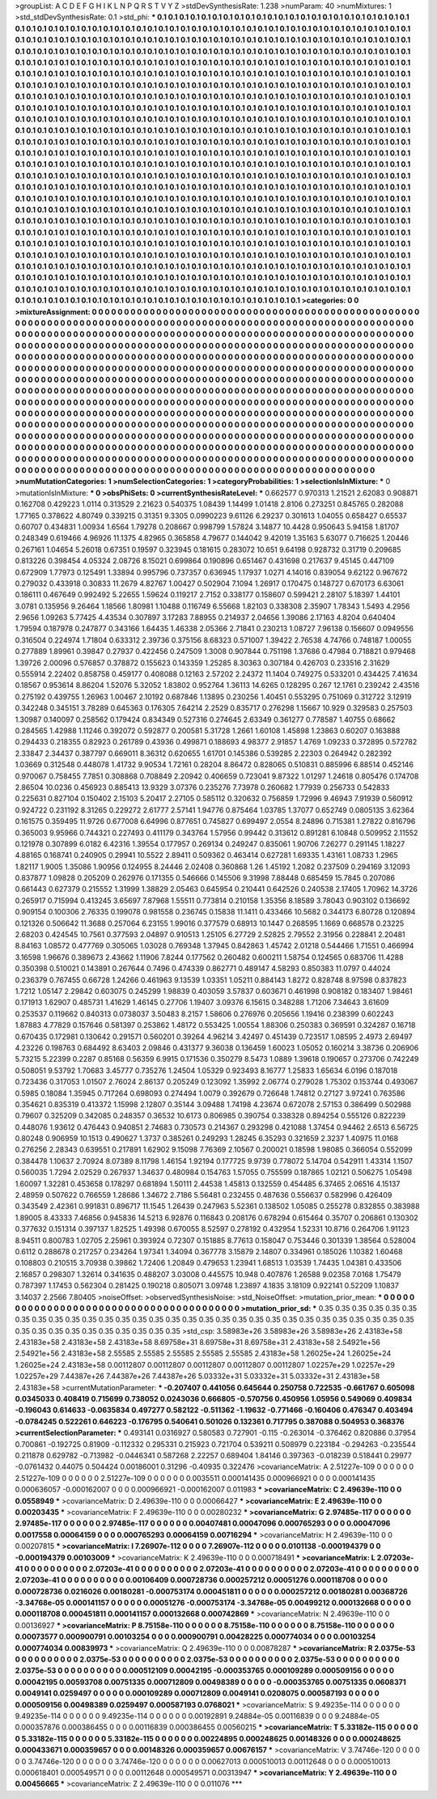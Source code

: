 >groupList:
A C D E F G H I K L
N P Q R S T V Y Z 
>stdDevSynthesisRate:
1.238 
>numParam:
40
>numMixtures:
1
>std_stdDevSynthesisRate:
0.1
>std_phi:
***
0.1 0.1 0.1 0.1 0.1 0.1 0.1 0.1 0.1 0.1
0.1 0.1 0.1 0.1 0.1 0.1 0.1 0.1 0.1 0.1
0.1 0.1 0.1 0.1 0.1 0.1 0.1 0.1 0.1 0.1
0.1 0.1 0.1 0.1 0.1 0.1 0.1 0.1 0.1 0.1
0.1 0.1 0.1 0.1 0.1 0.1 0.1 0.1 0.1 0.1
0.1 0.1 0.1 0.1 0.1 0.1 0.1 0.1 0.1 0.1
0.1 0.1 0.1 0.1 0.1 0.1 0.1 0.1 0.1 0.1
0.1 0.1 0.1 0.1 0.1 0.1 0.1 0.1 0.1 0.1
0.1 0.1 0.1 0.1 0.1 0.1 0.1 0.1 0.1 0.1
0.1 0.1 0.1 0.1 0.1 0.1 0.1 0.1 0.1 0.1
0.1 0.1 0.1 0.1 0.1 0.1 0.1 0.1 0.1 0.1
0.1 0.1 0.1 0.1 0.1 0.1 0.1 0.1 0.1 0.1
0.1 0.1 0.1 0.1 0.1 0.1 0.1 0.1 0.1 0.1
0.1 0.1 0.1 0.1 0.1 0.1 0.1 0.1 0.1 0.1
0.1 0.1 0.1 0.1 0.1 0.1 0.1 0.1 0.1 0.1
0.1 0.1 0.1 0.1 0.1 0.1 0.1 0.1 0.1 0.1
0.1 0.1 0.1 0.1 0.1 0.1 0.1 0.1 0.1 0.1
0.1 0.1 0.1 0.1 0.1 0.1 0.1 0.1 0.1 0.1
0.1 0.1 0.1 0.1 0.1 0.1 0.1 0.1 0.1 0.1
0.1 0.1 0.1 0.1 0.1 0.1 0.1 0.1 0.1 0.1
0.1 0.1 0.1 0.1 0.1 0.1 0.1 0.1 0.1 0.1
0.1 0.1 0.1 0.1 0.1 0.1 0.1 0.1 0.1 0.1
0.1 0.1 0.1 0.1 0.1 0.1 0.1 0.1 0.1 0.1
0.1 0.1 0.1 0.1 0.1 0.1 0.1 0.1 0.1 0.1
0.1 0.1 0.1 0.1 0.1 0.1 0.1 0.1 0.1 0.1
0.1 0.1 0.1 0.1 0.1 0.1 0.1 0.1 0.1 0.1
0.1 0.1 0.1 0.1 0.1 0.1 0.1 0.1 0.1 0.1
0.1 0.1 0.1 0.1 0.1 0.1 0.1 0.1 0.1 0.1
0.1 0.1 0.1 0.1 0.1 0.1 0.1 0.1 0.1 0.1
0.1 0.1 0.1 0.1 0.1 0.1 0.1 0.1 0.1 0.1
0.1 0.1 0.1 0.1 0.1 0.1 0.1 0.1 0.1 0.1
0.1 0.1 0.1 0.1 0.1 0.1 0.1 0.1 0.1 0.1
0.1 0.1 0.1 0.1 0.1 0.1 0.1 0.1 0.1 0.1
0.1 0.1 0.1 0.1 0.1 0.1 0.1 0.1 0.1 0.1
0.1 0.1 0.1 0.1 0.1 0.1 0.1 0.1 0.1 0.1
0.1 0.1 0.1 0.1 0.1 0.1 0.1 0.1 0.1 0.1
0.1 0.1 0.1 0.1 0.1 0.1 0.1 0.1 0.1 0.1
0.1 0.1 0.1 0.1 0.1 0.1 0.1 0.1 0.1 0.1
0.1 0.1 0.1 0.1 0.1 0.1 0.1 0.1 0.1 0.1
0.1 0.1 0.1 0.1 0.1 0.1 0.1 0.1 0.1 0.1
0.1 0.1 0.1 0.1 0.1 0.1 0.1 0.1 0.1 0.1
0.1 0.1 0.1 0.1 0.1 0.1 0.1 0.1 0.1 0.1
0.1 0.1 0.1 0.1 0.1 0.1 0.1 0.1 0.1 0.1
0.1 0.1 0.1 0.1 0.1 0.1 0.1 0.1 0.1 0.1
0.1 0.1 0.1 0.1 0.1 0.1 0.1 0.1 0.1 0.1
0.1 0.1 0.1 0.1 0.1 0.1 0.1 0.1 0.1 0.1
0.1 0.1 0.1 0.1 0.1 0.1 0.1 0.1 0.1 0.1
0.1 0.1 0.1 0.1 0.1 0.1 0.1 0.1 0.1 0.1
0.1 0.1 0.1 0.1 0.1 0.1 0.1 0.1 0.1 0.1
0.1 0.1 0.1 0.1 0.1 0.1 0.1 0.1 0.1 0.1
0.1 0.1 0.1 0.1 0.1 0.1 0.1 0.1 0.1 0.1
0.1 0.1 0.1 0.1 0.1 0.1 0.1 0.1 0.1 0.1
0.1 0.1 0.1 0.1 0.1 0.1 0.1 0.1 0.1 0.1
0.1 0.1 0.1 0.1 0.1 0.1 0.1 0.1 0.1 0.1
0.1 0.1 0.1 0.1 0.1 0.1 0.1 0.1 0.1 0.1
0.1 0.1 0.1 0.1 0.1 0.1 0.1 0.1 0.1 0.1
0.1 0.1 0.1 0.1 0.1 0.1 0.1 0.1 0.1 0.1
0.1 0.1 0.1 0.1 0.1 0.1 0.1 0.1 0.1 0.1
0.1 0.1 0.1 0.1 0.1 0.1 0.1 0.1 0.1 0.1
0.1 0.1 0.1 0.1 0.1 0.1 0.1 0.1 0.1 0.1
0.1 0.1 0.1 0.1 0.1 0.1 0.1 0.1 0.1 0.1
0.1 0.1 0.1 0.1 0.1 0.1 0.1 0.1 0.1 0.1
0.1 0.1 0.1 0.1 0.1 0.1 0.1 0.1 0.1 0.1
0.1 0.1 0.1 0.1 0.1 0.1 0.1 0.1 0.1 0.1
0.1 0.1 0.1 0.1 0.1 0.1 0.1 0.1 0.1 0.1
0.1 0.1 0.1 0.1 0.1 0.1 0.1 0.1 0.1 0.1
0.1 0.1 0.1 0.1 0.1 0.1 0.1 0.1 0.1 0.1
0.1 0.1 0.1 0.1 0.1 0.1 0.1 0.1 0.1 0.1
0.1 0.1 0.1 0.1 0.1 0.1 0.1 0.1 0.1 0.1
0.1 0.1 0.1 0.1 0.1 0.1 0.1 0.1 0.1 0.1
0.1 0.1 0.1 0.1 0.1 0.1 0.1 0.1 0.1 0.1
0.1 0.1 0.1 0.1 0.1 0.1 0.1 0.1 0.1 0.1
0.1 0.1 0.1 0.1 0.1 0.1 0.1 0.1 0.1 0.1
0.1 0.1 0.1 0.1 0.1 0.1 0.1 0.1 0.1 0.1
0.1 0.1 0.1 0.1 0.1 0.1 0.1 0.1 0.1 0.1
0.1 0.1 0.1 0.1 0.1 0.1 0.1 0.1 0.1 0.1
0.1 0.1 0.1 0.1 0.1 0.1 0.1 0.1 0.1 0.1
0.1 0.1 0.1 0.1 0.1 0.1 0.1 0.1 0.1 0.1
0.1 0.1 0.1 0.1 0.1 0.1 0.1 0.1 0.1 0.1
0.1 0.1 0.1 0.1 0.1 0.1 0.1 0.1 0.1 0.1
0.1 0.1 0.1 0.1 0.1 0.1 0.1 0.1 0.1 0.1
0.1 0.1 0.1 0.1 0.1 0.1 0.1 0.1 0.1 0.1
0.1 0.1 0.1 0.1 0.1 0.1 0.1 0.1 0.1 0.1
0.1 0.1 0.1 0.1 0.1 0.1 0.1 0.1 0.1 0.1
0.1 0.1 0.1 0.1 0.1 0.1 0.1 0.1 0.1 0.1
0.1 0.1 0.1 0.1 0.1 0.1 0.1 0.1 0.1 0.1
0.1 0.1 0.1 0.1 0.1 0.1 0.1 0.1 0.1 0.1
0.1 0.1 0.1 0.1 0.1 0.1 0.1 0.1 0.1 0.1
0.1 0.1 0.1 0.1 0.1 0.1 0.1 0.1 0.1 0.1
0.1 0.1 0.1 0.1 0.1 0.1 0.1 0.1 0.1 0.1
0.1 0.1 0.1 0.1 0.1 0.1 0.1 0.1 0.1 0.1
0.1 0.1 0.1 
>categories:
0 0
>mixtureAssignment:
0 0 0 0 0 0 0 0 0 0 0 0 0 0 0 0 0 0 0 0 0 0 0 0 0 0 0 0 0 0 0 0 0 0 0 0 0 0 0 0 0 0 0 0 0 0 0 0 0 0
0 0 0 0 0 0 0 0 0 0 0 0 0 0 0 0 0 0 0 0 0 0 0 0 0 0 0 0 0 0 0 0 0 0 0 0 0 0 0 0 0 0 0 0 0 0 0 0 0 0
0 0 0 0 0 0 0 0 0 0 0 0 0 0 0 0 0 0 0 0 0 0 0 0 0 0 0 0 0 0 0 0 0 0 0 0 0 0 0 0 0 0 0 0 0 0 0 0 0 0
0 0 0 0 0 0 0 0 0 0 0 0 0 0 0 0 0 0 0 0 0 0 0 0 0 0 0 0 0 0 0 0 0 0 0 0 0 0 0 0 0 0 0 0 0 0 0 0 0 0
0 0 0 0 0 0 0 0 0 0 0 0 0 0 0 0 0 0 0 0 0 0 0 0 0 0 0 0 0 0 0 0 0 0 0 0 0 0 0 0 0 0 0 0 0 0 0 0 0 0
0 0 0 0 0 0 0 0 0 0 0 0 0 0 0 0 0 0 0 0 0 0 0 0 0 0 0 0 0 0 0 0 0 0 0 0 0 0 0 0 0 0 0 0 0 0 0 0 0 0
0 0 0 0 0 0 0 0 0 0 0 0 0 0 0 0 0 0 0 0 0 0 0 0 0 0 0 0 0 0 0 0 0 0 0 0 0 0 0 0 0 0 0 0 0 0 0 0 0 0
0 0 0 0 0 0 0 0 0 0 0 0 0 0 0 0 0 0 0 0 0 0 0 0 0 0 0 0 0 0 0 0 0 0 0 0 0 0 0 0 0 0 0 0 0 0 0 0 0 0
0 0 0 0 0 0 0 0 0 0 0 0 0 0 0 0 0 0 0 0 0 0 0 0 0 0 0 0 0 0 0 0 0 0 0 0 0 0 0 0 0 0 0 0 0 0 0 0 0 0
0 0 0 0 0 0 0 0 0 0 0 0 0 0 0 0 0 0 0 0 0 0 0 0 0 0 0 0 0 0 0 0 0 0 0 0 0 0 0 0 0 0 0 0 0 0 0 0 0 0
0 0 0 0 0 0 0 0 0 0 0 0 0 0 0 0 0 0 0 0 0 0 0 0 0 0 0 0 0 0 0 0 0 0 0 0 0 0 0 0 0 0 0 0 0 0 0 0 0 0
0 0 0 0 0 0 0 0 0 0 0 0 0 0 0 0 0 0 0 0 0 0 0 0 0 0 0 0 0 0 0 0 0 0 0 0 0 0 0 0 0 0 0 0 0 0 0 0 0 0
0 0 0 0 0 0 0 0 0 0 0 0 0 0 0 0 0 0 0 0 0 0 0 0 0 0 0 0 0 0 0 0 0 0 0 0 0 0 0 0 0 0 0 0 0 0 0 0 0 0
0 0 0 0 0 0 0 0 0 0 0 0 0 0 0 0 0 0 0 0 0 0 0 0 0 0 0 0 0 0 0 0 0 0 0 0 0 0 0 0 0 0 0 0 0 0 0 0 0 0
0 0 0 0 0 0 0 0 0 0 0 0 0 0 0 0 0 0 0 0 0 0 0 0 0 0 0 0 0 0 0 0 0 0 0 0 0 0 0 0 0 0 0 0 0 0 0 0 0 0
0 0 0 0 0 0 0 0 0 0 0 0 0 0 0 0 0 0 0 0 0 0 0 0 0 0 0 0 0 0 0 0 0 0 0 0 0 0 0 0 0 0 0 0 0 0 0 0 0 0
0 0 0 0 0 0 0 0 0 0 0 0 0 0 0 0 0 0 0 0 0 0 0 0 0 0 0 0 0 0 0 0 0 0 0 0 0 0 0 0 0 0 0 0 0 0 0 0 0 0
0 0 0 0 0 0 0 0 0 0 0 0 0 0 0 0 0 0 0 0 0 0 0 0 0 0 0 0 0 0 0 0 0 0 0 0 0 0 0 0 0 0 0 0 0 0 0 0 0 0
0 0 0 0 0 0 0 0 0 0 0 0 0 
>numMutationCategories:
1
>numSelectionCategories:
1
>categoryProbabilities:
1 
>selectionIsInMixture:
***
0 
>mutationIsInMixture:
***
0 
>obsPhiSets:
0
>currentSynthesisRateLevel:
***
0.662577 0.970313 1.21521 2.62083 0.908871 0.162708 0.429223 1.0114 0.313529 2.21623
0.540375 1.08439 1.14499 1.01418 2.8106 0.273251 0.845765 0.282088 1.77165 0.378622
4.80749 0.339215 0.31351 9.3305 0.0990223 9.61126 6.29237 0.301613 1.04055 0.658427
0.65537 0.60707 0.434831 1.00934 1.6564 1.79278 0.208667 0.998799 1.57824 3.14877
10.4428 0.950643 5.94158 1.81707 0.248349 0.619466 4.96926 11.1375 4.82965 0.365858
4.79677 0.144042 9.42019 1.35163 5.63077 0.716625 1.20446 0.267161 1.04654 5.26018
0.67351 0.19597 0.323945 0.181615 0.283072 10.651 9.64198 0.928732 0.31719 0.209685
0.813226 0.398454 4.05324 2.08726 8.15021 0.699864 0.190896 0.651467 0.431698 0.217637
9.45145 0.447109 0.672909 1.77973 0.125491 1.33894 0.995796 0.737357 0.636945 1.17937
1.0271 4.14016 0.839054 9.62122 0.967672 0.279032 0.433918 0.30833 11.2679 4.82767
1.00427 0.502904 7.1094 1.26917 0.170475 0.148727 0.670173 6.63061 0.186111 0.467649
0.992492 5.22655 1.59624 0.119217 2.7152 0.338177 0.158607 0.599421 2.28107 5.18397
1.44101 3.0781 0.135956 9.26464 1.18566 1.80981 1.10488 0.116749 6.55668 1.82103
0.338308 2.35907 1.78343 1.5493 4.2956 2.9656 1.09263 5.77425 4.43534 0.307897
3.17283 7.88955 0.214937 2.04656 1.39086 2.17163 4.8204 0.640404 1.79594 0.187978
0.247877 0.343166 1.64435 1.46338 2.05366 2.71841 0.230213 1.08727 7.96138 0.156607
0.0949556 0.316504 0.224974 1.71804 0.633312 2.39736 0.375156 8.68323 0.571007 1.39422
2.76538 4.74766 0.748187 1.00055 0.277889 1.89961 0.39847 0.27937 0.422456 0.247509
1.3008 0.907844 0.751198 1.37686 0.47984 0.718821 0.979468 1.39726 2.00096 0.576857
0.378872 0.155623 0.143359 1.25285 8.30363 0.307184 0.426703 0.233516 2.31629 0.555914
2.22402 0.858758 0.459177 0.408088 0.12163 2.57202 2.24372 11.1404 0.749275 0.533201
0.434425 7.41634 0.18567 0.953614 8.86204 1.52076 5.32052 1.83802 0.952764 1.36113
14.6265 0.128295 0.267 12.1761 0.239242 2.43516 0.275192 0.439755 1.26963 1.00467
2.10192 0.687846 1.13895 0.230256 1.40451 0.553295 0.751069 0.312722 3.12919 0.342248
0.345151 3.78289 0.645363 0.176305 7.64214 2.2529 0.835717 0.276298 1.15667 10.929
0.329583 0.257503 1.30987 0.140097 0.258562 0.179424 0.834349 0.527316 0.274645 2.63349
0.361277 0.778587 1.40755 0.68662 0.284565 1.42988 1.11246 0.392072 0.592877 0.200581
5.31728 1.2661 1.60108 1.45898 1.23863 0.60207 0.163888 0.294433 0.218355 0.82923
0.261789 0.43936 0.499871 0.188693 4.98377 2.91857 1.4769 1.09233 0.372895 0.572782
2.33847 2.34437 0.387797 0.669011 8.36312 0.620655 1.61701 0.145386 0.539285 2.22303
0.264942 0.282392 1.03669 0.312548 0.448078 1.41732 9.90534 1.72161 0.28204 8.86472
0.828065 0.510831 0.885996 6.88514 0.452146 0.970067 0.758455 7.7851 0.308868 0.708849
2.20942 0.406659 0.723041 9.87322 1.01297 1.24618 0.805476 0.174708 2.86504 10.0236
0.456923 0.885413 13.9329 3.07376 0.235276 7.73978 0.260682 1.77939 0.256733 0.542833
0.225631 0.827104 0.150402 2.15103 5.20417 2.27105 0.585112 0.320632 0.756859 1.72996
9.46943 7.91939 0.560912 0.924722 0.231192 8.31265 0.229272 2.61777 2.57141 1.94776
0.875464 1.03785 1.37077 0.652749 0.0805135 3.62364 0.161575 0.359495 11.9726 0.677008
6.64996 0.877651 0.745827 0.699497 2.0554 8.24896 0.715381 1.27822 0.816796 0.365003
9.95966 0.744321 0.227493 0.411179 0.343764 1.57956 0.99442 0.313612 0.891281 6.10848
0.509952 2.11552 0.121978 0.307899 6.0182 6.42316 1.39554 0.177957 0.269134 0.249247
0.835061 1.90706 7.26277 0.291145 1.18227 4.88165 0.168741 0.240905 0.29941 10.5522
2.89411 0.509362 0.463414 0.627281 1.69335 1.43161 1.08733 1.2965 1.82117 1.9005
1.35086 1.90956 0.124955 8.24446 2.02408 0.360868 1.26 1.45192 1.2082 0.237509
0.294169 3.12093 0.837877 1.09828 0.205209 0.262976 0.171355 0.546666 0.145506 9.31998
7.88448 0.685459 15.7845 0.207086 0.661443 0.627379 0.215552 1.31999 1.38829 2.05463
0.645954 0.210441 0.642526 0.240538 2.17405 1.70962 14.3726 0.265917 0.715994 0.413245
3.65697 7.87968 1.55511 0.773814 0.210158 1.35356 8.18589 3.78043 0.903102 0.136692
0.909154 0.100306 2.76335 0.199078 0.981558 0.236745 0.15838 11.1411 0.433466 10.5682
0.344173 6.80728 0.120894 0.121326 0.506642 11.3688 0.257064 6.23155 1.99016 0.377579
0.68913 10.1447 0.268595 1.1669 0.668578 0.23225 2.68203 0.424545 10.7561 0.377593
2.04897 0.910513 1.25105 6.27729 2.52825 2.79552 2.31956 0.228841 2.20481 8.84163
1.08572 0.477769 0.305065 1.03028 0.769348 1.37945 0.842863 1.45742 2.01218 0.544466
1.71551 0.466994 3.16598 1.96676 0.389673 2.43662 1.11906 7.8244 0.177562 0.260482
0.600211 1.58754 0.124565 0.683706 11.4288 0.350398 0.510021 0.143891 0.267644 0.7496
0.474339 0.862771 0.489147 4.58293 0.850383 11.0797 0.44024 0.236379 0.767455 0.66728
1.24266 0.461963 9.13539 1.03351 1.05211 0.884143 1.8272 0.828748 8.97598 0.837823
1.7212 1.05147 2.29842 0.603075 0.245299 1.98839 0.403059 3.57837 0.603671 0.461998
0.908182 0.183407 1.98461 0.171913 1.62907 0.485731 1.41629 1.46145 0.27706 1.19407
3.09376 6.15615 0.348288 1.71206 7.34643 3.61609 0.253537 0.119662 0.840313 0.0738037
3.50483 8.2157 1.58606 0.276976 0.205656 1.19416 0.238399 0.602243 1.87883 4.77829
0.157646 0.581397 0.253862 1.48172 0.553425 1.00554 1.88306 0.250383 0.369591 0.324287
0.16718 0.670435 0.172981 0.130642 0.291571 0.560201 0.39264 4.96214 3.42497 0.451439
0.723517 1.08595 2.4973 2.69497 4.23226 0.198763 0.684492 8.63403 2.09846 0.431377
9.36038 0.136459 1.60023 1.05052 0.160214 3.38736 0.206906 5.73215 5.22399 0.2287
0.85168 0.56359 6.9915 0.171536 0.350279 8.5473 1.0889 1.39618 0.190657 0.273706
0.742249 0.508051 9.53792 1.70683 3.45777 0.735276 1.24504 1.05329 0.923493 8.16777
1.25833 1.65634 6.0196 0.187018 0.723436 0.317053 1.01507 2.76024 2.86137 0.205249
0.123092 1.35992 2.06774 0.279028 1.75302 0.153744 0.493067 0.5985 0.18084 1.35945
0.717264 0.698093 0.274494 1.0079 0.392679 0.726648 1.74812 0.27127 3.97241 0.763586
0.354621 0.835319 0.413372 1.15998 2.12807 0.35144 3.09488 1.74198 4.23674 0.672078
2.57153 0.386499 0.502988 0.79607 0.325209 0.342085 0.248357 0.36532 10.6173 0.806985
0.390754 0.338328 0.894254 0.555126 0.822239 0.448076 1.93612 0.476443 0.940851 2.74683
0.730573 0.214367 0.293298 0.421088 1.37454 0.94462 2.6513 6.56725 0.80248 0.906959
10.1513 0.490627 1.3737 0.385261 0.249293 1.28245 6.35293 0.321659 2.3237 1.40975
11.0168 0.276256 2.28343 0.639551 0.217891 1.62902 9.15098 7.76369 2.10567 0.200021
0.18598 1.98085 0.366054 0.552099 0.384478 1.10637 2.70924 8.07389 8.11798 1.46154
1.92194 0.177725 9.9739 0.778072 5.14704 0.542911 1.43314 1.1507 0.560035 1.7294
2.02529 0.267937 1.34637 0.480984 0.154763 1.57055 0.755599 0.187865 1.02121 0.506275
1.05498 1.60097 1.32281 0.453658 0.178297 0.681894 1.50111 2.44538 1.45813 0.132559
0.454485 6.37465 2.06516 4.15137 2.48959 0.507622 0.766559 1.28686 1.34672 2.7186
5.56481 0.232455 0.487636 0.556637 0.582996 0.426409 0.343549 2.42361 0.991831 0.896717
11.1545 1.26439 0.247963 5.52361 0.138502 1.05085 0.255278 0.832855 0.383988 1.89005
8.43333 7.46856 0.945836 14.5213 6.92876 0.116843 0.208176 0.678294 0.615464 0.35707
0.206861 0.130302 0.377632 0.151314 0.397137 1.82525 1.49398 0.670055 8.52597 0.278192
0.432954 1.52331 10.8716 0.264706 1.91123 8.94511 0.800783 1.02705 2.25961 0.393924
0.72307 0.151885 8.77613 0.158047 0.753446 0.301339 1.38564 0.528004 0.6112 0.288678
0.217257 0.234264 1.97341 1.34094 0.367778 3.15879 2.14807 0.334961 0.185026 1.10382
1.60468 0.108803 0.210515 3.70938 0.39862 1.72406 1.20849 0.479653 1.23941 1.68513
1.03539 1.74435 1.04381 0.433506 2.16857 0.298307 1.32614 0.341635 0.488207 3.03008
0.445575 10.948 0.407876 1.26588 9.02358 7.0168 1.75479 0.787397 1.17453 0.562304
0.281425 0.190218 0.805071 3.09748 1.23897 4.1835 3.18109 0.922141 0.52209 1.10837
3.14037 2.2566 7.80405 
>noiseOffset:
>observedSynthesisNoise:
>std_NoiseOffset:
>mutation_prior_mean:
***
0 0 0 0 0 0 0 0 0 0
0 0 0 0 0 0 0 0 0 0
0 0 0 0 0 0 0 0 0 0
0 0 0 0 0 0 0 0 0 0
>mutation_prior_sd:
***
0.35 0.35 0.35 0.35 0.35 0.35 0.35 0.35 0.35 0.35
0.35 0.35 0.35 0.35 0.35 0.35 0.35 0.35 0.35 0.35
0.35 0.35 0.35 0.35 0.35 0.35 0.35 0.35 0.35 0.35
0.35 0.35 0.35 0.35 0.35 0.35 0.35 0.35 0.35 0.35
>std_csp:
3.58983e+26 3.58983e+26 3.58983e+26 2.43183e+58 2.43183e+58 2.43183e+58 2.43183e+58 8.69758e+31 8.69758e+31 8.69758e+31
2.43183e+58 2.54921e+56 2.54921e+56 2.43183e+58 2.55585 2.55585 2.55585 2.55585 2.55585 2.43183e+58
1.26025e+24 1.26025e+24 1.26025e+24 2.43183e+58 0.00112807 0.00112807 0.00112807 0.00112807 0.00112807 1.02257e+29
1.02257e+29 1.02257e+29 7.44387e+26 7.44387e+26 7.44387e+26 5.03332e+31 5.03332e+31 5.03332e+31 2.43183e+58 2.43183e+58
>currentMutationParameter:
***
-0.207407 0.441056 0.645644 0.250758 0.722535 -0.661767 0.605098 0.0345033 0.408419 0.715699
0.738052 0.0243036 0.666805 -0.570756 0.450956 1.05956 0.549069 0.409834 -0.196043 0.614633
-0.0635834 0.497277 0.582122 -0.511362 -1.19632 -0.771466 -0.160406 0.476347 0.403494 -0.0784245
0.522261 0.646223 -0.176795 0.540641 0.501026 0.132361 0.717795 0.387088 0.504953 0.368376
>currentSelectionParameter:
***
0.493141 0.0316927 0.580583 0.727901 -0.115 -0.263014 -0.376462 0.820886 0.37954 0.700861
-0.192725 0.81909 -0.112332 0.295331 0.215923 0.721704 0.539211 0.508979 0.223184 -0.294263
-0.235544 0.211878 0.629782 -0.713982 -0.0446341 0.587268 2.22257 0.689404 1.84146 0.397363
-0.018239 0.518441 0.29977 -0.0761432 0.44075 0.504424 0.00186001 0.31296 -0.40935 0.322476
>covarianceMatrix:
A
2.51227e-109	0	0	0	0	0	
0	2.51227e-109	0	0	0	0	
0	0	2.51227e-109	0	0	0	
0	0	0	0.0035511	0.000141435	0.000966921	
0	0	0	0.000141435	0.000636057	-0.000162007	
0	0	0	0.000966921	-0.000162007	0.011983	
***
>covarianceMatrix:
C
2.49639e-110	0	
0	0.0558949	
***
>covarianceMatrix:
D
2.49639e-110	0	
0	0.00066427	
***
>covarianceMatrix:
E
2.49639e-110	0	
0	0.00203435	
***
>covarianceMatrix:
F
2.49639e-110	0	
0	0.00280232	
***
>covarianceMatrix:
G
2.97485e-117	0	0	0	0	0	
0	2.97485e-117	0	0	0	0	
0	0	2.97485e-117	0	0	0	
0	0	0	0.00407481	0.00047096	0.000765293	
0	0	0	0.00047096	0.0017558	0.00064159	
0	0	0	0.000765293	0.00064159	0.00716294	
***
>covarianceMatrix:
H
2.49639e-110	0	
0	0.00207815	
***
>covarianceMatrix:
I
7.26907e-112	0	0	0	
0	7.26907e-112	0	0	
0	0	0.0101138	-0.000194379	
0	0	-0.000194379	0.00103009	
***
>covarianceMatrix:
K
2.49639e-110	0	
0	0.000718491	
***
>covarianceMatrix:
L
2.07203e-41	0	0	0	0	0	0	0	0	0	
0	2.07203e-41	0	0	0	0	0	0	0	0	
0	0	2.07203e-41	0	0	0	0	0	0	0	
0	0	0	2.07203e-41	0	0	0	0	0	0	
0	0	0	0	2.07203e-41	0	0	0	0	0	
0	0	0	0	0	0.00106409	0.000728736	0.000257212	0.00051276	0.000118708	
0	0	0	0	0	0.000728736	0.0216026	0.00180281	-0.000753174	0.000451811	
0	0	0	0	0	0.000257212	0.00180281	0.00368726	-3.34768e-05	0.000141157	
0	0	0	0	0	0.00051276	-0.000753174	-3.34768e-05	0.00499212	0.000132668	
0	0	0	0	0	0.000118708	0.000451811	0.000141157	0.000132668	0.000742869	
***
>covarianceMatrix:
N
2.49639e-110	0	
0	0.00136927	
***
>covarianceMatrix:
P
8.75158e-110	0	0	0	0	0	
0	8.75158e-110	0	0	0	0	
0	0	8.75158e-110	0	0	0	
0	0	0	0.00073577	0.000900791	0.00103254	
0	0	0	0.000900791	0.00428225	0.000774034	
0	0	0	0.00103254	0.000774034	0.00839973	
***
>covarianceMatrix:
Q
2.49639e-110	0	
0	0.00878287	
***
>covarianceMatrix:
R
2.0375e-53	0	0	0	0	0	0	0	0	0	
0	2.0375e-53	0	0	0	0	0	0	0	0	
0	0	2.0375e-53	0	0	0	0	0	0	0	
0	0	0	2.0375e-53	0	0	0	0	0	0	
0	0	0	0	2.0375e-53	0	0	0	0	0	
0	0	0	0	0	0.000512109	0.00042195	-0.000353765	0.000109289	0.000509156	
0	0	0	0	0	0.00042195	0.00593708	0.00751335	0.000712809	0.00498389	
0	0	0	0	0	-0.000353765	0.00751335	0.0608371	0.0049141	0.0259497	
0	0	0	0	0	0.000109289	0.000712809	0.0049141	0.0208075	0.000587193	
0	0	0	0	0	0.000509156	0.00498389	0.0259497	0.000587193	0.0768021	
***
>covarianceMatrix:
S
9.49235e-114	0	0	0	0	0	
0	9.49235e-114	0	0	0	0	
0	0	9.49235e-114	0	0	0	
0	0	0	0.00192891	9.24884e-05	0.00116839	
0	0	0	9.24884e-05	0.000357876	0.000386455	
0	0	0	0.00116839	0.000386455	0.00560215	
***
>covarianceMatrix:
T
5.33182e-115	0	0	0	0	0	
0	5.33182e-115	0	0	0	0	
0	0	5.33182e-115	0	0	0	
0	0	0	0.00224895	0.000248625	0.00148326	
0	0	0	0.000248625	0.000433671	0.000359657	
0	0	0	0.00148326	0.000359657	0.00676157	
***
>covarianceMatrix:
V
3.74746e-120	0	0	0	0	0	
0	3.74746e-120	0	0	0	0	
0	0	3.74746e-120	0	0	0	
0	0	0	0.00627013	0.000510013	0.00112648	
0	0	0	0.000510013	0.000618401	0.000549571	
0	0	0	0.00112648	0.000549571	0.00313947	
***
>covarianceMatrix:
Y
2.49639e-110	0	
0	0.00456665	
***
>covarianceMatrix:
Z
2.49639e-110	0	
0	0.011076	
***

